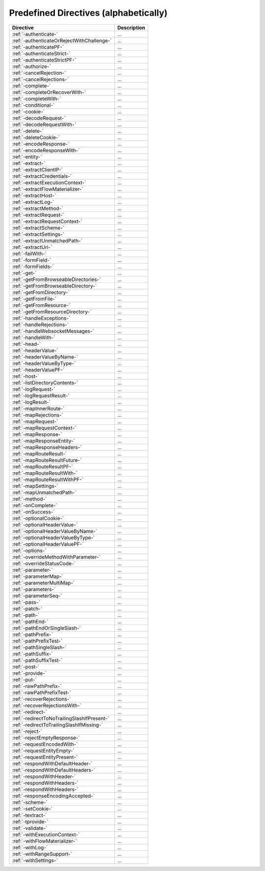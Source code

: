 .. _Predefined Directives:

Predefined Directives (alphabetically)
======================================

=========================================== ============================================================================
Directive                                   Description
=========================================== ============================================================================
:ref:`-authenticate-`                       ...
:ref:`-authenticateOrRejectWithChallenge-`  ...
:ref:`-authenticatePF-`                     ...
:ref:`-authenticateStrict-`                 ...
:ref:`-authenticateStrictPF-`               ...
:ref:`-authorize-`                          ...
:ref:`-cancelRejection-`                    ...
:ref:`-cancelRejections-`                   ...
:ref:`-complete-`                           ...
:ref:`-completeOrRecoverWith-`              ...
:ref:`-completeWith-`                       ...
:ref:`-conditional-`                        ...
:ref:`-cookie-`                             ...
:ref:`-decodeRequest-`                      ...
:ref:`-decodeRequestWith-`                  ...
:ref:`-delete-`                             ...
:ref:`-deleteCookie-`                       ...
:ref:`-encodeResponse-`                     ...
:ref:`-encodeResponseWith-`                 ...
:ref:`-entity-`                             ...
:ref:`-extract-`                            ...
:ref:`-extractClientIP-`                    ...
:ref:`-extractCredentials-`                 ...
:ref:`-extractExecutionContext-`            ...
:ref:`-extractFlowMaterializer-`            ...
:ref:`-extractHost-`                        ...
:ref:`-extractLog-`                         ...
:ref:`-extractMethod-`                      ...
:ref:`-extractRequest-`                     ...
:ref:`-extractRequestContext-`              ...
:ref:`-extractScheme-`                      ...
:ref:`-extractSettings-`                    ...
:ref:`-extractUnmatchedPath-`               ...
:ref:`-extractUri-`                         ...
:ref:`-failWith-`                           ...
:ref:`-formField-`                          ...
:ref:`-formFields-`                         ...
:ref:`-get-`                                ...
:ref:`-getFromBrowseableDirectories-`       ...
:ref:`-getFromBrowseableDirectory-`         ...
:ref:`-getFromDirectory-`                   ...
:ref:`-getFromFile-`                        ...
:ref:`-getFromResource-`                    ...
:ref:`-getFromResourceDirectory-`           ...
:ref:`-handleExceptions-`                   ...
:ref:`-handleRejections-`                   ...
:ref:`-handleWebsocketMessages-`            ...
:ref:`-handleWith-`                         ...
:ref:`-head-`                               ...
:ref:`-headerValue-`                        ...
:ref:`-headerValueByName-`                  ...
:ref:`-headerValueByType-`                  ...
:ref:`-headerValuePF-`                      ...
:ref:`-host-`                               ...
:ref:`-listDirectoryContents-`              ...
:ref:`-logRequest-`                         ...
:ref:`-logRequestResult-`                   ...
:ref:`-logResult-`                          ...
:ref:`-mapInnerRoute-`                      ...
:ref:`-mapRejections-`                      ...
:ref:`-mapRequest-`                         ...
:ref:`-mapRequestContext-`                  ...
:ref:`-mapResponse-`                        ...
:ref:`-mapResponseEntity-`                  ...
:ref:`-mapResponseHeaders-`                 ...
:ref:`-mapRouteResult-`                     ...
:ref:`-mapRouteResultFuture-`               ...
:ref:`-mapRouteResultPF-`                   ...
:ref:`-mapRouteResultWith-`                 ...
:ref:`-mapRouteResultWithPF-`               ...
:ref:`-mapSettings-`                        ...
:ref:`-mapUnmatchedPath-`                   ...
:ref:`-method-`                             ...
:ref:`-onComplete-`                         ...
:ref:`-onSuccess-`                          ...
:ref:`-optionalCookie-`                     ...
:ref:`-optionalHeaderValue-`                ...
:ref:`-optionalHeaderValueByName-`          ...
:ref:`-optionalHeaderValueByType-`          ...
:ref:`-optionalHeaderValuePF-`              ...
:ref:`-options-`                            ...
:ref:`-overrideMethodWithParameter-`        ...
:ref:`-overrideStatusCode-`                 ...
:ref:`-parameter-`                          ...
:ref:`-parameterMap-`                       ...
:ref:`-parameterMultiMap-`                  ...
:ref:`-parameters-`                         ...
:ref:`-parameterSeq-`                       ...
:ref:`-pass-`                               ...
:ref:`-patch-`                              ...
:ref:`-path-`                               ...
:ref:`-pathEnd-`                            ...
:ref:`-pathEndOrSingleSlash-`               ...
:ref:`-pathPrefix-`                         ...
:ref:`-pathPrefixTest-`                     ...
:ref:`-pathSingleSlash-`                    ...
:ref:`-pathSuffix-`                         ...
:ref:`-pathSuffixTest-`                     ...
:ref:`-post-`                               ...
:ref:`-provide-`                            ...
:ref:`-put-`                                ...
:ref:`-rawPathPrefix-`                      ...
:ref:`-rawPathPrefixTest-`                  ...
:ref:`-recoverRejections-`                  ...
:ref:`-recoverRejectionsWith-`              ...
:ref:`-redirect-`                           ...
:ref:`-redirectToNoTrailingSlashIfPresent-` ...
:ref:`-redirectToTrailingSlashIfMissing-`   ...
:ref:`-reject-`                             ...
:ref:`-rejectEmptyResponse-`                ...
:ref:`-requestEncodedWith-`                 ...
:ref:`-requestEntityEmpty-`                 ...
:ref:`-requestEntityPresent-`               ...
:ref:`-respondWithDefaultHeader-`           ...
:ref:`-respondWithDefaultHeaders-`          ...
:ref:`-respondWithHeader-`                  ...
:ref:`-respondWithHeaders-`                 ...
:ref:`-respondWithHeaders-`                 ...
:ref:`-responseEncodingAccepted-`           ...
:ref:`-scheme-`                             ...
:ref:`-setCookie-`                          ...
:ref:`-textract-`                           ...
:ref:`-tprovide-`                           ...
:ref:`-validate-`                           ...
:ref:`-withExecutionContext-`               ...
:ref:`-withFlowMaterializer-`               ...
:ref:`-withLog-`                            ...
:ref:`-withRangeSupport-`                   ...
:ref:`-withSettings-`                       ...
=========================================== ============================================================================
